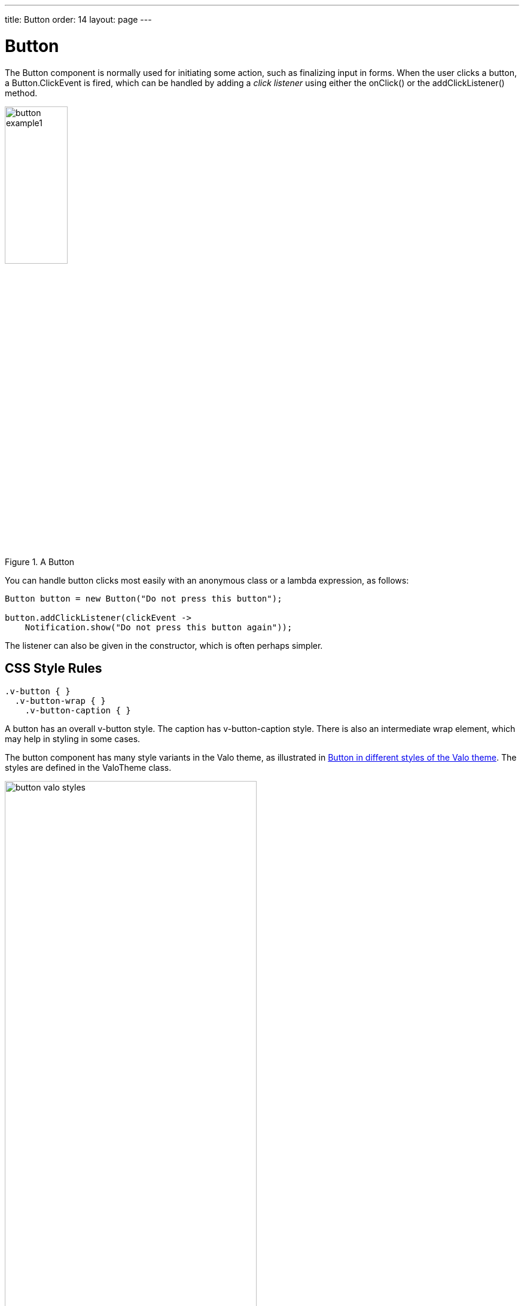 ---
title: Button
order: 14
layout: page
---

[[components.button]]
= [classname]#Button#

ifdef::web[]
[.sampler]
image:{live-demo-image}[alt="Live Demo", link="http://demo.vaadin.com/sampler/#ui/interaction/button"]
endif::web[]

The [classname]#Button# component is normally used for initiating some action,
such as finalizing input in forms. When the user clicks a button, a
[classname]#Button.ClickEvent# is fired, which can be handled by adding a __click listener__
using either the [methodname]#onClick()# or the [methodname]#addClickListener()# method.

[[figure.component.button.basic]]
.A [classname]#Button#
image::img/button-example1.png[width=35%, scaledwidth=60%]

You can handle button clicks most easily with an anonymous class or a lambda expression, as follows:

[source, java]
----
Button button = new Button("Do not press this button");

button.addClickListener(clickEvent ->
    Notification.show("Do not press this button again"));
----

The listener can also be given in the constructor, which is often perhaps simpler.


== CSS Style Rules


[source, css]
----
.v-button { }
  .v-button-wrap { }
    .v-button-caption { }
----

A button has an overall [literal]#++v-button++# style. The caption has
[literal]#++v-button-caption++# style. There is also an intermediate wrap
element, which may help in styling in some cases.

The button component has many style variants in the Valo theme, as illustrated in <<figure.component.button.valostyles>>.
The styles are defined in the [classname]#ValoTheme# class.

[[figure.component.button.valostyles]]
.Button in different styles of the Valo theme
image::img/button-valo-styles.png[width=70%, scaledwidth=100%]
